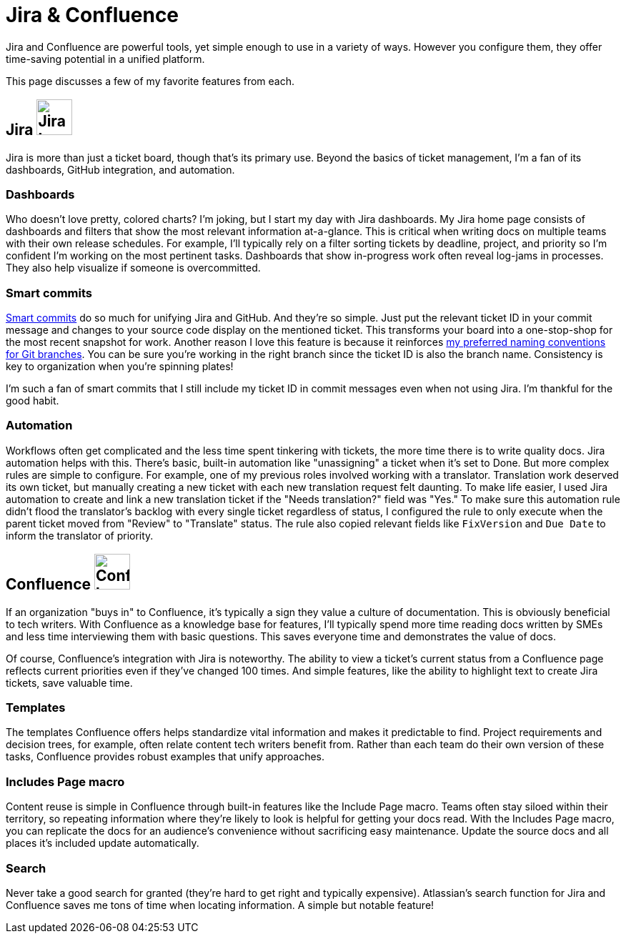 = Jira & Confluence

Jira and Confluence are powerful tools, yet simple enough to use in a variety of ways. However you configure them, they offer time-saving potential in a unified platform. 

This page discusses a few of my favorite features from each.

== Jira image:icons/jira.png[Jira logo,50,50] 

Jira is more than just a ticket board, though that's its primary use. Beyond the basics of ticket management, I'm a fan of its dashboards, GitHub integration, and automation.

=== Dashboards

Who doesn't love pretty, colored charts? I'm joking, but I start my day with Jira dashboards. My Jira home page consists of dashboards and filters that show the most relevant information at-a-glance. This is critical when writing docs on multiple teams with their own release schedules. For example, I'll typically rely on a filter sorting tickets by deadline, project, and priority so I'm confident I'm working on the most pertinent tasks. Dashboards that show in-progress work often reveal log-jams in processes. They also help visualize if someone is overcommitted.

=== Smart commits 

link:https://support.atlassian.com/bitbucket-cloud/docs/use-smart-commits/[Smart commits] do so much for unifying Jira and GitHub. And they're so simple. Just put the relevant ticket ID in your commit message and changes to your source code display on the mentioned ticket. This transforms your board into a one-stop-shop for the most recent snapshot for work. Another reason I love this feature is because it reinforces xref:../principles/docs-as-code.adoc#_naming_conventions[my preferred naming conventions for Git branches]. You can be sure you're working in the right branch since the ticket ID is also the branch name. Consistency is key to organization when you're spinning plates!

I'm such a fan of smart commits that I still include my ticket ID in commit messages even when not using Jira. I'm thankful for the good habit.

=== Automation

Workflows often get complicated and the less time spent tinkering with tickets, the more time there is to write quality docs. Jira automation helps with this. There's basic, built-in automation like "unassigning" a ticket when it's set to Done. But more complex rules are simple to configure. For example, one of my previous roles involved working with a translator. Translation work deserved its own ticket, but manually creating a new ticket with each new translation request felt daunting. To make life easier, I used Jira automation to create and link a new translation ticket if the "Needs translation?" field was "Yes." To make sure this automation rule didn't flood the translator's backlog with every single ticket regardless of status, I configured the rule to only execute when the parent ticket moved from "Review" to "Translate" status. The rule also copied relevant fields like `FixVersion` and `Due Date` to inform the translator of priority. 

== Confluence image:icons/confluence.png[Confluence logo,50,50]

If an organization "buys in" to Confluence, it's typically a sign they value a culture of documentation. This is obviously beneficial to tech writers. With Confluence as a knowledge base for features, I'll typically spend more time reading docs written by SMEs and less time interviewing them with basic questions. This saves everyone time and demonstrates the value of docs. 

Of course, Confluence's integration with Jira is noteworthy. The ability to view a ticket's current status from a Confluence page reflects current priorities even if they've changed 100 times. And simple features, like the ability to highlight text to create Jira tickets, save valuable time. 

=== Templates

The templates Confluence offers helps standardize vital information and makes it predictable to find. Project requirements and decision trees, for example, often relate content tech writers benefit from. Rather than each team do their own version of these tasks, Confluence provides robust examples that unify approaches.

=== Includes Page macro

Content reuse is simple in Confluence through built-in features like the Include Page macro. Teams often stay siloed within their territory, so repeating information where they're likely to look is helpful for getting your docs read. With the Includes Page macro, you can replicate the docs for an audience's convenience without sacrificing easy maintenance. Update the source docs and all places it's included update automatically.

=== Search

Never take a good search for granted (they're hard to get right and typically expensive). Atlassian's search function for Jira and Confluence saves me tons of time when locating information. A simple but notable feature!
